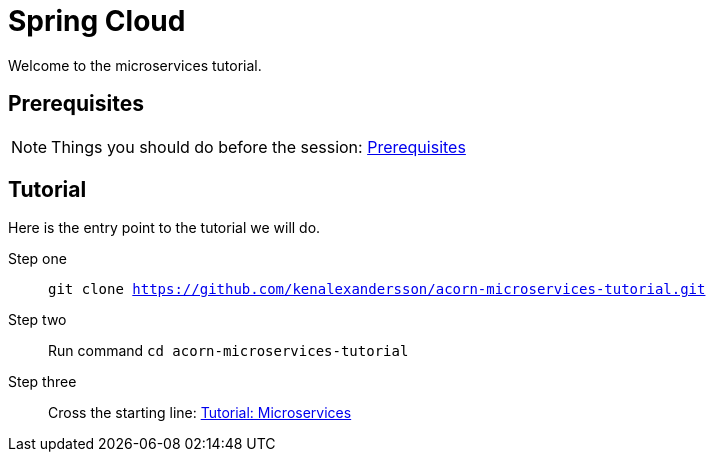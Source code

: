 = Spring Cloud
:imagesdir: guide/images

ifdef::env-github[]
:tip-caption: :bulb:
:note-caption: :information_source:
:important-caption: :heavy_exclamation_mark:
:caution-caption: :fire:
:warning-caption: :warning:
endif::[]

Welcome to the microservices tutorial.

== Prerequisites
[NOTE]
Things you should do before the session: <<guide/prerequisites.adoc#,Prerequisites>>

== Tutorial
Here is the entry point to the tutorial we will do.

Step one:: `git clone https://github.com/kenalexandersson/acorn-microservices-tutorial.git`

Step two:: Run command `cd acorn-microservices-tutorial`

Step three:: Cross the starting line: <<guide/01-items-service.adoc#,Tutorial: Microservices>>
